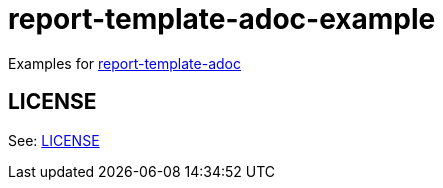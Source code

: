 = report-template-adoc-example

Examples for https://github.com/ikubaku/report-template-adoc[report-template-adoc]

== LICENSE
See: link:./LICENSE[LICENSE]
